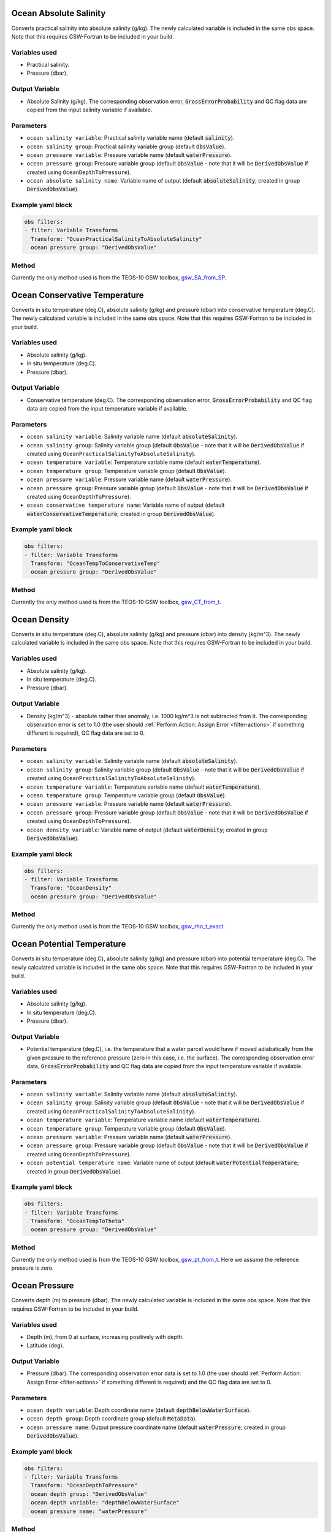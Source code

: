 .. _VT-OceanPracticalSalinityToAbsoluteSalinity:

==========================================
Ocean Absolute Salinity
==========================================
Converts practical salinity into absolute salinity (g/kg). The newly calculated variable is included in the same obs space. Note that this requires GSW-Fortran to be included in your build.

--------------
Variables used
--------------

- Practical salinity.
- Pressure (dbar).

---------------
Output Variable
---------------

- Absolute Salinity (g/kg). The corresponding observation error, :code:`GrossErrorProbability` and QC flag data are copied from the input salinity variable if available.

----------
Parameters
----------
- ``ocean salinity variable``: Practical salinity variable name (default :code:`salinity`).
- ``ocean salinity group``: Practical salinity variable group (default :code:`ObsValue`).
- ``ocean pressure variable``: Pressure variable name (default :code:`waterPressure`).
- ``ocean pressure group``: Pressure variable group (default :code:`ObsValue` - note that it will be :code:`DerivedObsValue` if created using ``OceanDepthToPressure``).
- ``ocean absolute salinity name``: Variable name of output (default :code:`absoluteSalinity`; created in group :code:`DerivedObsValue`).

------------------
Example yaml block
------------------

.. code-block:: yaml

    obs filters:
    - filter: Variable Transforms
      Transform: "OceanPracticalSalinityToAbsoluteSalinity"
      ocean pressure group: "DerivedObsValue"


------
Method
------

Currently the only method used is from the TEOS-10 GSW toolbox, `gsw_SA_from_SP <https://www.teos-10.org/pubs/gsw/html/gsw_SA_from_SP.html>`__. 

.. _VT-OceanTempToConservativeTemp:

==========================================
Ocean Conservative Temperature
==========================================
Converts in situ temperature (deg.C), absolute salinity (g/kg) and pressure (dbar) into conservative temperature (deg.C). The newly calculated variable is included in the same obs space. Note that this requires GSW-Fortran to be included in your build.

--------------
Variables used
--------------

- Absolute salinity (g/kg).
- In situ temperature (deg.C).
- Pressure (dbar).

---------------
Output Variable
---------------

- Conservative temperature (deg.C). The corresponding observation error, :code:`GrossErrorProbability` and QC flag data are copied from the input temperature variable if available.

----------
Parameters
----------
- ``ocean salinity variable``: Salinity variable name (default :code:`absoluteSalinity`).
- ``ocean salinity group``: Salinity variable group (default :code:`ObsValue` - note that it will be :code:`DerivedObsValue` if created using ``OceanPracticalSalinityToAbsoluteSalinity``).
- ``ocean temperature variable``: Temperature variable name (default :code:`waterTemperature`).
- ``ocean temperature group``: Temperature variable group (default :code:`ObsValue`).
- ``ocean pressure variable``: Pressure variable name (default :code:`waterPressure`).
- ``ocean pressure group``: Pressure variable group (default :code:`ObsValue` - note that it will be :code:`DerivedObsValue` if created using ``OceanDepthToPressure``).
- ``ocean conservative temperature name``: Variable name of output (default :code:`waterConservativeTemperature`; created in group :code:`DerivedObsValue`).

------------------
Example yaml block
------------------

.. code-block:: yaml

    obs filters:
    - filter: Variable Transforms
      Transform: "OceanTempToConservativeTemp"
      ocean pressure group: "DerivedObsValue"


------
Method
------

Currently the only method used is from the TEOS-10 GSW toolbox, `gsw_CT_from_t <https://www.teos-10.org/pubs/gsw/html/gsw_CT_from_t.html>`__. 

.. _VT-OceanDensity:

=====================================================
Ocean Density
=====================================================
Converts in situ temperature (deg.C), absolute salinity (g/kg) and pressure (dbar) into density (kg/m^3). The newly calculated variable is included in the same obs space. Note that this requires GSW-Fortran to be included in your build.

--------------
Variables used
--------------

- Absolute salinity (g/kg).
- In situ temperature (deg.C).
- Pressure (dbar).

---------------
Output Variable
---------------

- Density (kg/m^3) - absolute rather than anomaly, i.e. 1000 kg/m^3 is not subtracted from it. The corresponding observation error is set to 1.0 (the user should :ref:`Perform Action: Assign Error <filter-actions>` if something different is required), QC flag data are set to 0.

----------
Parameters
----------
- ``ocean salinity variable``: Salinity variable name (default :code:`absoluteSalinity`).
- ``ocean salinity group``: Salinity variable group (default :code:`ObsValue` - note that it will be :code:`DerivedObsValue` if created using ``OceanPracticalSalinityToAbsoluteSalinity``).
- ``ocean temperature variable``: Temperature variable name (default :code:`waterTemperature`).
- ``ocean temperature group``: Temperature variable group (default :code:`ObsValue`).
- ``ocean pressure variable``: Pressure variable name (default :code:`waterPressure`).
- ``ocean pressure group``: Pressure variable group (default :code:`ObsValue` - note that it will be :code:`DerivedObsValue` if created using ``OceanDepthToPressure``).
- ``ocean density variable``: Variable name of output (default :code:`waterDensity`; created in group :code:`DerivedObsValue`).

------------------
Example yaml block
------------------

.. code-block:: yaml

    obs filters:
    - filter: Variable Transforms
      Transform: "OceanDensity"
      ocean pressure group: "DerivedObsValue"


------
Method
------

Currently the only method used is from the TEOS-10 GSW toolbox, `gsw_rho_t_exact <https://www.teos-10.org/pubs/gsw/html/gsw_rho_t_exact.html>`__.

.. _VT-OceanTempToTheta:

==========================================
Ocean Potential Temperature
==========================================
Converts in situ temperature (deg.C), absolute salinity (g/kg) and pressure (dbar) into potential temperature (deg.C). The newly calculated variable is included in the same obs space. Note that this requires GSW-Fortran to be included in your build.

--------------
Variables used
--------------

- Absolute salinity (g/kg).
- In situ temperature (deg.C).
- Pressure (dbar).

---------------
Output Variable
---------------

- Potential temperature (deg.C), i.e. the temperature that a water parcel would have if moved adiabatically from the given pressure to the reference pressure (zero in this case, i.e. the surface). The corresponding observation error data, :code:`GrossErrorProbability` and QC flag data are copied from the input temperature variable if available.

----------
Parameters
----------
- ``ocean salinity variable``: Salinity variable name (default :code:`absoluteSalinity`).
- ``ocean salinity group``: Salinity variable group (default :code:`ObsValue` - note that it will be :code:`DerivedObsValue` if created using ``OceanPracticalSalinityToAbsoluteSalinity``).
- ``ocean temperature variable``: Temperature variable name (default :code:`waterTemperature`).
- ``ocean temperature group``: Temperature variable group (default :code:`ObsValue`).
- ``ocean pressure variable``: Pressure variable name (default :code:`waterPressure`).
- ``ocean pressure group``: Pressure variable group (default :code:`ObsValue` - note that it will be :code:`DerivedObsValue` if created using ``OceanDepthToPressure``).
- ``ocean potential temperature name``: Variable name of output (default :code:`waterPotentialTemperature`; created in group :code:`DerivedObsValue`).

------------------
Example yaml block
------------------

.. code-block:: yaml

    obs filters:
    - filter: Variable Transforms
      Transform: "OceanTempToTheta"
      ocean pressure group: "DerivedObsValue"


------
Method
------

Currently the only method used is from the TEOS-10 GSW toolbox, `gsw_pt_from_t <https://www.teos-10.org/pubs/gsw/html/gsw_pt_from_t.html>`__. Here we assume the reference pressure is zero.

.. _VT-OceanDepthToPressure:

================================================
Ocean Pressure
================================================
Converts depth (m) to pressure (dbar). The newly calculated variable is included in the same obs space. Note that this requires GSW-Fortran to be included in your build.

--------------
Variables used
--------------

- Depth (m), from 0 at surface, increasing positively with depth.
- Latitude (deg).

---------------
Output Variable
---------------

- Pressure (dbar). The corresponding observation error data is set to 1.0 (the user should :ref:`Perform Action: Assign Error <filter-actions>` if something different is required) and the QC flag data are set to 0.

----------
Parameters
----------

- ``ocean depth variable``: Depth coordinate name (default :code:`depthBelowWaterSurface`).
- ``ocean depth group``: Depth coordinate group (default :code:`MetaData`).
- ``ocean pressure name``: Output pressure coordinate name (default :code:`waterPressure`; created in group :code:`DerivedObsValue`).

------------------
Example yaml block
------------------

.. code-block:: yaml

    obs filters:
    - filter: Variable Transforms
      Transform: "OceanDepthToPressure"
      ocean depth group: "DerivedObsValue"
      ocean depth variable: "depthBelowWaterSurface"
      ocean pressure name: "waterPressure"


------
Method
------

Currently the only method used is from the TEOS-10 GSW toolbox, `gsw_p_from_z <https://www.teos-10.org/pubs/gsw/html/gsw_p_from_z.html>`__. Here we assume the dynamic height anomaly and sea surface geopotential are both zero.


